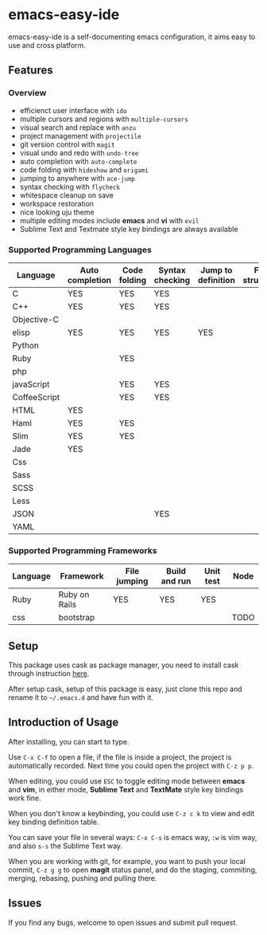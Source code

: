 * emacs-easy-ide

emacs-easy-ide is a self-documenting emacs configuration, it aims easy to use
and cross platform.

** Features

*** Overview

+ efficienct user interface with =ido=
+ multiple cursors and regions with =multiple-cursors=
+ visual search and replace with =anzu=
+ project management with =projectile=
+ git version control with =magit=
+ visual undo and redo with =undo-tree=
+ auto completion with =auto-complete=
+ code folding with =hideshow= and =origami=
+ jumping to anywhere with =ace-jump=
+ syntax checking with =flycheck=
+ whitespace cleanup on save
+ workspace restoration
+ nice looking uju theme
+ multiple editing modes include *emacs* and *vi* with =evil=
+ Sublime Text and Textmate style key bindings are always available

*** Supported Programming Languages

| Language     | Auto completion | Code folding | Syntax checking | Jump to definition | File structure |
|--------------+-----------------+--------------+-----------------+--------------------+----------------|
| C            | YES             | YES          | YES             |                    |                |
| C++          | YES             | YES          | YES             |                    |                |
| Objective-C  |                 |              |                 |                    |                |
| elisp        | YES             | YES          | YES             | YES                |                |
| Python       |                 |              |                 |                    |                |
| Ruby         |                 | YES          |                 |                    |                |
| php          |                 |              |                 |                    |                |
| javaScript   |                 | YES          | YES             |                    |                |
| CoffeeScript |                 | YES          | YES             |                    |                |
| HTML         | YES             |              |                 |                    |                |
| Haml         | YES             | YES          |                 |                    |                |
| Slim         | YES             | YES          |                 |                    |                |
| Jade         | YES             |              |                 |                    |                |
| Css          |                 |              |                 |                    |                |
| Sass         |                 |              |                 |                    |                |
| SCSS         |                 |              |                 |                    |                |
| Less         |                 |              |                 |                    |                |
| JSON         |                 |              | YES             |                    |                |
| YAML         |                 |              |                 |                    |                |

*** Supported Programming Frameworks

| Language | Framework     | File jumping | Build and run | Unit test | Node |
|----------+---------------+--------------+---------------+-----------+------|
| Ruby     | Ruby on Rails | YES          | YES           | YES       |      |
| css      | bootstrap     |              |               |           | TODO |

** Setup

This package uses cask as package manager, you need to install cask through
instruction [[http://cask.readthedocs.org/en/latest/guide/installation.html][here]].

After setup cask, setup of this package is easy, just clone this repo and rename it to
=~/.emacs.d= and have fun with it.

** Introduction of Usage

After installing, you can start to type.

Use =C-x C-f= to open a file, if the file is inside a project, the project is
automatically recorded. Next time you could open the project with =C-z p p=.

When editing, you could use =ESC= to toggle editing mode between *emacs* and
*vim*, in either mode, *Sublime Text* and *TextMate* style key bindings work
fine.

When you don't know a keybinding, you could use =C-z c k= to view and edit key
binding definition table.

You can save your file in several ways: =C-x C-s= is emacs way, =:w= is vim
way, and also =s-s= the Sublime Text way.

When you are working with git, for example, you want to push your local commit,
=C-z g g= to open *magit* status panel, and do the staging, commiting, merging,
rebasing, pushing and pulling there.

** Issues

If you find any bugs, welcome to open issues and submit pull request.
